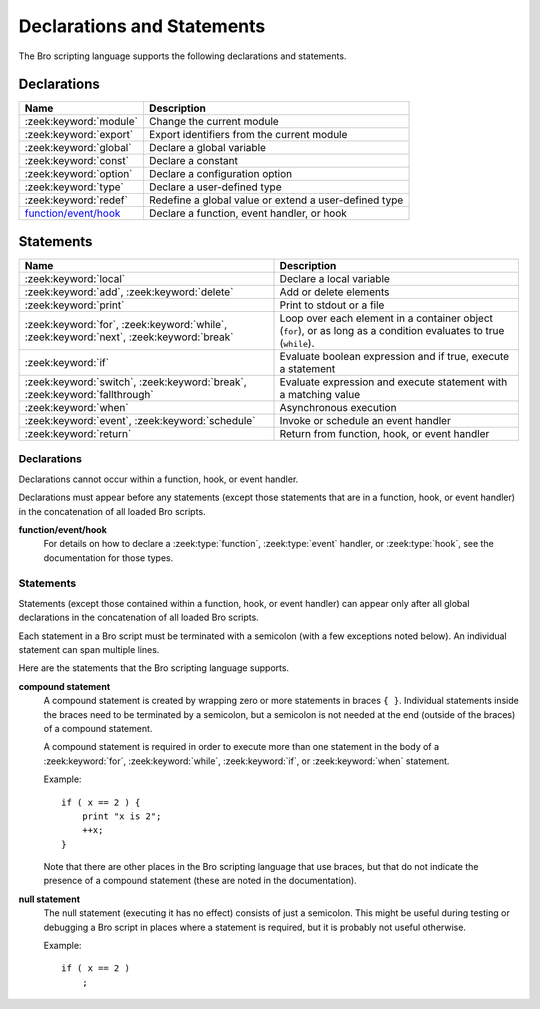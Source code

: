 Declarations and Statements
===========================

The Bro scripting language supports the following declarations and
statements.


Declarations
~~~~~~~~~~~~

+----------------------------+-----------------------------+
| Name                       | Description                 |
+============================+=============================+
| :zeek:keyword:`module`     | Change the current module   |
+----------------------------+-----------------------------+
| :zeek:keyword:`export`     | Export identifiers from the |
|                            | current module              |
+----------------------------+-----------------------------+
| :zeek:keyword:`global`     | Declare a global variable   |
+----------------------------+-----------------------------+
| :zeek:keyword:`const`      | Declare a constant          |
+----------------------------+-----------------------------+
| :zeek:keyword:`option`     | Declare a configuration     |
|                            | option                      |
+----------------------------+-----------------------------+
| :zeek:keyword:`type`       | Declare a user-defined type |
+----------------------------+-----------------------------+
| :zeek:keyword:`redef`      | Redefine a global value or  |
|                            | extend a user-defined type  |
+----------------------------+-----------------------------+
| `function/event/hook`_     | Declare a function, event   |
|                            | handler, or hook            |
+----------------------------+-----------------------------+

Statements
~~~~~~~~~~

+----------------------------+------------------------+
| Name                       | Description            |
+============================+========================+
| :zeek:keyword:`local`      | Declare a local        |
|                            | variable               |
+----------------------------+------------------------+
| :zeek:keyword:`add`,       | Add or delete          |
| :zeek:keyword:`delete`     | elements               |
+----------------------------+------------------------+
| :zeek:keyword:`print`      | Print to stdout or a   |
|                            | file                   |
+----------------------------+------------------------+
| :zeek:keyword:`for`,       | Loop over each         |
| :zeek:keyword:`while`,     | element in a container |
| :zeek:keyword:`next`,      | object (``for``), or   |
| :zeek:keyword:`break`      | as long as a condition |
|                            | evaluates to true      |
|                            | (``while``).           |
+----------------------------+------------------------+
| :zeek:keyword:`if`         | Evaluate boolean       |
|                            | expression and if true,|
|                            | execute a statement    |
+----------------------------+------------------------+
| :zeek:keyword:`switch`,    | Evaluate expression    |
| :zeek:keyword:`break`,     | and execute statement  |
| :zeek:keyword:`fallthrough`| with a matching value  |
+----------------------------+------------------------+
| :zeek:keyword:`when`       | Asynchronous execution |
+----------------------------+------------------------+
| :zeek:keyword:`event`,     | Invoke or schedule     |
| :zeek:keyword:`schedule`   | an event handler       |
+----------------------------+------------------------+
| :zeek:keyword:`return`     | Return from function,  |
|                            | hook, or event handler |
+----------------------------+------------------------+

Declarations
------------

Declarations cannot occur within a function, hook, or event handler.

Declarations must appear before any statements (except those statements
that are in a function, hook, or event handler) in the concatenation of
all loaded Bro scripts.

.. zeek:keyword:: module

    The "module" keyword is used to change the current module.  This
    affects the scope of any subsequently declared global identifiers.

    Example::

        module mymodule;

    If a global identifier is declared after a "module" declaration,
    then its scope ends at the end of the current Bro script or at the
    next "module" declaration, whichever comes first.  However, if a
    global identifier is declared after a "module" declaration, but inside
    an :zeek:keyword:`export` block, then its scope ends at the end of the
    last loaded Bro script, but it must be referenced using the namespace
    operator (``::``) in other modules.

    There can be any number of "module" declarations in a Bro script.
    The same "module" declaration can appear in any number of different
    Bro scripts.


.. zeek:keyword:: export

    An "export" block contains one or more declarations
    (no statements are allowed in an "export" block) that the current
    module is exporting.  This enables these global identifiers to be visible
    in other modules (but not prior to their declaration) via the namespace
    operator (``::``).  See the :zeek:keyword:`module` keyword for a more
    detailed explanation.

    Example::

        export {
            redef enum Log::ID += { LOG };

            type Info: record {
                ts: time &log;
                uid: string &log;
            };

            const conntime = 30sec &redef;
        }

    Note that the braces in an "export" block are always required
    (they do not indicate a compound statement).  Also, no semicolon is
    needed to terminate an "export" block.

.. zeek:keyword:: global

    Variables declared with the "global" keyword will be global.

    If a type is not specified, then an initializer is required so that
    the type can be inferred.  Likewise, if an initializer is not supplied,
    then the type must be specified.  In some cases, when the type cannot
    be correctly inferred, the type must be specified even when an
    initializer is present.  Example::

        global pi = 3.14;
        global hosts: set[addr];
        global ciphers: table[string] of string = table();

    Variable declarations outside of any function, hook, or event handler are
    required to use this keyword (unless they are declared with the
    :zeek:keyword:`const` keyword instead).

    Definitions of functions, hooks, and event handlers are not allowed
    to use the "global" keyword.  However, function declarations (i.e., no
    function body is provided) can use the "global" keyword.

    The scope of a global variable begins where the declaration is located,
    and extends through all remaining Bro scripts that are loaded (however,
    see the :zeek:keyword:`module` keyword for an explanation of how modules
    change the visibility of global identifiers).


.. zeek:keyword:: const

    A variable declared with the "const" keyword will be constant.

    Variables declared as constant are required to be initialized at the
    time of declaration.  Normally, the type is inferred from the initializer,
    but the type can be explicitly specified.  Example::

        const pi = 3.14;
        const ssh_port: port = 22/tcp;

    The value of a constant cannot be changed.  The only exception is if the
    variable is a global constant and has the :zeek:attr:`&redef`
    attribute, but even then its value can be changed only with a
    :zeek:keyword:`redef`.

    The scope of a constant is local if the declaration is in a
    function, hook, or event handler, and global otherwise.

    Note that the "const" keyword cannot be used with either the "local"
    or "global" keywords (i.e., "const" replaces "local" and "global").


.. zeek:keyword:: option

    A variable declared with the "option" keyword is a configuration option.

    Options are required to be initialized at the
    time of declaration.  Normally, the type is inferred from the initializer,
    but the type can be explicitly specified.  Example::

        option hostname = "host-1";
        option peers: set[addr] = {};

    The initial value can be redefined with a :zeek:keyword:`redef`.

    The value of an option cannot be changed by an assignment statement, but
    it can be changed by either the :zeek:id:`Config::set_value` function or
    by changing a config file specified in :zeek:id:`Config::config_files`.

    The scope of an option is global.

    Note that an "option" declaration cannot also use the "local", "global",
    or "const" keywords.


.. zeek:keyword:: type

   The "type" keyword is used to declare a user-defined type.  The name
   of this new type has global scope and can be used anywhere a built-in
   type name can occur.

   The "type" keyword is most commonly used when defining a
   :zeek:type:`record` or an :zeek:type:`enum`, but is also useful when
   dealing with more complex types.

   Example::

       type mytype: table[count] of table[addr, port] of string;
       global myvar: mytype;

.. zeek:keyword:: redef

    There are several ways that "redef" can be used:  to redefine the initial
    value of a global variable or runtime option, to extend a record type or
    enum type, or to specify a new event handler body that replaces all those
    that were previously defined.

    If you're using "redef" to redefine the initial value of a global variable
    (defined using either :zeek:keyword:`const` or :zeek:keyword:`global`), then
    the variable that you want to change must have the :zeek:attr:`&redef`
    attribute.  You can use "redef" to redefine the initial value of a
    runtime option (defined using :zeek:keyword:`option`) even if it doesn't
    have the :zeek:attr:`&redef` attribute.

    If the variable you're changing is a table, set, vector, or pattern, you can
    use ``+=`` to add new elements, or you can use ``=`` to specify a new value
    (all previous contents of the object are removed).  If the variable you're
    changing is a set or table, then you can use the ``-=`` operator to remove
    the specified elements (nothing happens for specified elements that don't
    exist).  If the variable you are changing is not a table, set, or pattern,
    then you must use the ``=`` operator.

    Examples::

        redef pi = 3.14;
        redef set_of_ports += { 22/tcp, 53/udp };

    If you're using "redef" to extend a record or enum, then you must
    use the ``+=`` assignment operator.
    For an enum, you can add more enumeration constants, and for a record
    you can add more record fields (however, each record field in the "redef"
    must have either the :zeek:attr:`&optional` or :zeek:attr:`&default`
    attribute).

    Examples::

        redef enum color += { Blue, Red };
        redef record MyRecord += { n2:int &optional; s2:string &optional; };

    If you're using "redef" to specify a new event handler body that
    replaces all those that were previously defined (i.e., any subsequently
    defined event handler body will not be affected by this "redef"), then
    the syntax is the same as a regular event handler definition except for
    the presence of the "redef" keyword.

    Example::

        redef event myevent(s:string) { print "Redefined", s; }


.. _function/event/hook:

**function/event/hook**
    For details on how to declare a :zeek:type:`function`,
    :zeek:type:`event` handler, or :zeek:type:`hook`,
    see the documentation for those types.


Statements
----------

Statements (except those contained within a function, hook, or event
handler) can appear only after all global declarations in the concatenation
of all loaded Bro scripts.

Each statement in a Bro script must be terminated with a semicolon (with a
few exceptions noted below).  An individual statement can span multiple
lines.

Here are the statements that the Bro scripting language supports.

.. zeek:keyword:: add

    The "add" statement is used to add an element to a :zeek:type:`set`.
    Nothing happens if the specified element already exists in the set.

    Example::

        local myset: set[string];
        add myset["test"];

.. zeek:keyword:: break

    The "break" statement is used to break out of a :zeek:keyword:`switch`,
    :zeek:keyword:`for`, or :zeek:keyword:`while` statement.


.. zeek:keyword:: delete

    The "delete" statement is used to remove an element from a
    :zeek:type:`set` or :zeek:type:`table`, or to remove a value from
    a :zeek:type:`record` field that has the :zeek:attr:`&optional` attribute.
    When attempting to remove an element from a set or table,
    nothing happens if the specified index does not exist.
    When attempting to remove a value from an "&optional" record field,
    nothing happens if that field doesn't have a value.

    Example::

        local myset = set("this", "test");
        local mytable = table(["key1"] = 80/tcp, ["key2"] = 53/udp);
        local myrec = MyRecordType($a = 1, $b = 2);

        delete myset["test"];
        delete mytable["key1"];

        # In this example, "b" must have the "&optional" attribute
        delete myrec$b;

.. zeek:keyword:: event

    The "event" statement immediately queues invocation of an event handler.

    Example::

        event myevent("test", 5);

.. zeek:keyword:: fallthrough

    The "fallthrough" statement can be used as the last statement in a
    "case" block to indicate that execution should continue into the
    next "case" or "default" label.

    For an example, see the :zeek:keyword:`switch` statement.

.. zeek:keyword:: for

    A "for" loop iterates over each element in a string, set, vector, or
    table and executes a statement for each iteration (note that the order
    in which the loop iterates over the elements in a set or a table is
    nondeterministic).  However, no loop iterations occur if the string,
    set, vector, or table is empty.

    For each iteration of the loop, a loop variable will be assigned to an
    element if the expression evaluates to a string or set, or an index if
    the expression evaluates to a vector or table.  Then the statement
    is executed.

    If the expression is a table or a set with more than one index, then the
    loop variable must be specified as a comma-separated list of different
    loop variables (one for each index), enclosed in brackets.

    If the expression is a table, keys and values can be iterated over at the
    same time by specifying a key and value variable. The core exposes value
    variables for free, so this should be preferred to accessing the values in
    a separate lookup inside the loop.

    Note that the loop variable in a "for" statement is not allowed to be
    a global variable, and it does not need to be declared prior to the "for"
    statement.  The type will be inferred from the elements of the
    expression.

    Currently, modifying a container's membership while iterating over it may
    result in undefined behavior, so do not add or remove elements
    inside the loop.

    A :zeek:keyword:`break` statement will immediately terminate the "for"
    loop, and a :zeek:keyword:`next` statement will skip to the next loop
    iteration.

    Example::

        local myset = set(80/tcp, 81/tcp);
        local mytable = table([10.0.0.1, 80/tcp]="s1", [10.0.0.2, 81/tcp]="s2");

        for (p in myset)
            print p;

        for ([i,j], val in mytable) {
            if (val == "done")
                break;
            if (val == "skip")
                next;
            print i,j;
        }


.. zeek:keyword:: if

    Evaluates a given expression, which must yield a :zeek:type:`bool` value.
    If true, then a specified statement is executed.  If false, then
    the statement is not executed.  Example::

        if ( x == 2 ) print "x is 2";


    However, if the expression evaluates to false and if an "else" is
    provided, then the statement following the "else" is executed.  Example::

        if ( x == 2 )
            print "x is 2";
        else
            print "x is not 2";

.. zeek:keyword:: local

    A variable declared with the "local" keyword will be local.  If a type
    is not specified, then an initializer is required so that the type can
    be inferred.  Likewise, if an initializer is not supplied, then the
    type must be specified.

    Examples::

        local x1 = 5.7;
        local x2: double;
        local x3: double = 5.7;

    Variable declarations inside a function, hook, or event handler are
    required to use this keyword (the only two exceptions are variables
    declared with :zeek:keyword:`const`, and variables implicitly declared in a
    :zeek:keyword:`for` statement).

    The scope of a local variable starts at the location where it is declared
    and persists to the end of the function, hook,
    or event handler in which it is declared (this is true even if the
    local variable was declared within a `compound statement`_ or is the loop
    variable in a "for" statement).


.. zeek:keyword:: next

    The "next" statement can only appear within a :zeek:keyword:`for` or
    :zeek:keyword:`while` loop.  It causes execution to skip to the next
    iteration.


.. zeek:keyword:: print

    The "print" statement takes a comma-separated list of one or more
    expressions.  Each expression in the list is evaluated and then converted
    to a string.  Then each string is printed, with each string separated by
    a comma in the output.

    Examples::

        print 3.14;
        print "Results", x, y;

    By default, the "print" statement writes to the standard
    output (stdout).  However, if the first expression is of type
    :zeek:type:`file`, then "print" writes to that file.

    If a string contains non-printable characters (i.e., byte values that are
    not in the range 32 - 126), then the "print" statement converts each
    non-printable character to an escape sequence before it is printed.

    For more control over how the strings are formatted, see the :zeek:id:`fmt`
    function.

.. zeek:keyword:: return

    The "return" statement immediately exits the current function, hook, or
    event handler.  For a function, the specified expression (if any) is
    evaluated and returned.  A "return" statement in a hook or event handler
    cannot return a value because event handlers and hooks do not have
    return types.

    Examples::

        function my_func(): string
        {
            return "done";
        }

        event my_event(n: count)
        {
            if ( n == 0 ) return;

            print n;
        }

    There is a special form of the "return" statement that is only allowed
    in functions.  Syntactically, it looks like a :zeek:keyword:`when` statement
    immediately preceded by the "return" keyword.  This form of the "return"
    statement is used to specify a function that delays its result (such a
    function can only be called in the expression of a :zeek:keyword:`when`
    statement).  The function returns at the time the "when"
    statement's condition becomes true, and the function returns the value
    that the "when" statement's body returns (or if the condition does
    not become true within the specified timeout interval, then the function
    returns the value that the "timeout" block returns).

    Example::

      global X: table[string] of count;

      function a() : count
            {
            # This delays until condition becomes true.
            return when ( "a" in X )
                  {
                  return X["a"];
                  }
            timeout 30 sec
                  {
                  return 0;
                  }
            }

      event zeek_init()
            {
            # Installs a trigger which fires if a() returns 42.
            when ( a() == 42 )
                print "expected result";

            print "Waiting for a() to return...";
            X["a"] = 42;
            }


.. zeek:keyword:: schedule

    The "schedule" statement is used to raise a specified event with
    specified parameters at a later time specified as an :zeek:type:`interval`.

    Example::

        schedule 30sec { myevent(x, y, z) };

    Note that the braces are always required (they do not indicate a
    `compound statement`_).

    Note that "schedule" is actually an expression that returns a value
    of type "timer", but in practice the return value is not used.

.. zeek:keyword:: switch

    A "switch" statement evaluates a given expression and jumps to
    the first "case" label which contains a matching value (the result of the
    expression must be type-compatible with all of the values in all of the
    "case" labels).  If there is no matching value, then execution jumps to
    the "default" label instead, and if there is no "default" label then
    execution jumps out of the "switch" block.

    Here is an example (assuming that "get_day_of_week" is a
    function that returns a string)::

        switch get_day_of_week()
            {
            case "Sa", "Su":
                print "weekend";
                fallthrough;
            case "Mo", "Tu", "We", "Th", "Fr":
                print "valid result";
                break;
            default:
                print "invalid result";
                break;
            }

    A "switch" block can have any number of "case" labels, and one
    optional "default" label.

    A "case" label can have a comma-separated list of
    more than one value.  A value in a "case" label can be an expression,
    but it must be a constant expression (i.e., the expression can consist
    only of constants).

    Each "case" and the "default" block must
    end with either a :zeek:keyword:`break`, :zeek:keyword:`fallthrough`, or
    :zeek:keyword:`return` statement (although "return" is allowed only
    if the "switch" statement is inside a function, hook, or event handler).

    Note that the braces in a "switch" statement are always required (these
    do not indicate the presence of a `compound statement`_), and that no
    semicolon is needed at the end of a "switch" statement.

    There is an alternative form of the switch statement that supports
    switching by type rather than value.  This form of the switch statement
    uses type-based versions of "case":

    - "case type t: ...": Take branch if the value of the switch expression
      could be casted to type t (where "t" is the name of a Bro script type,
      either built-in or user-defined).

    - "case type t as x: ...": Same as above, but the casted value is
      available through ID "x".

    Multiple types can be listed per branch, separated by commas (the "type"
    keyword must be repeated for each type in the list).

    Example::

        function example(v: any)
            {
            switch (v) {
            case type count as c:
                    print "It's a count", c;
                    break;

            case type bool, type addr:
                    print "It's a bool or address";
                    break;
            }
            }

    Note that a single switch statement switches either by type or by value,
    but not both.

    Also note that the type-based switch statement will trigger a runtime
    error if any cast in any "case" is an unsupported cast (see the
    documentation of the type casting operator "as").


.. zeek:keyword:: when

    Evaluates a given expression, which must result in a value of type
    :zeek:type:`bool`.  When the value of the expression becomes available
    and if the result is true, then a specified statement is executed.

    In the following example, if the expression evaluates to true, then
    the "print" statement is executed::

        when ( (local x = foo()) && x == 42 )
            print x;

    However, if a timeout is specified, and if the expression does not
    evaluate to true within the specified timeout interval, then the
    statement following the "timeout" keyword is executed::

        when ( (local x = foo()) && x == 42 )
            print x;
        timeout 5sec {
            print "timeout";
        }

    Note that when a timeout is specified the braces are
    always required (these do not indicate a `compound statement`_).

    The expression in a "when" statement can contain a declaration of a local
    variable but only if the declaration is written in the form
    "local *var* = *init*" (example: "local x = myfunction()").  This form
    of a local declaration is actually an expression, the result of which
    is always a boolean true value.

    The expression in a "when" statement can contain an asynchronous function
    call such as :zeek:id:`lookup_hostname` (in fact, this is the only place
    such a function can be called), but it can also contain an ordinary
    function call.  When an asynchronous function call is in the expression,
    then Bro will continue processing statements in the script following
    the "when" statement, and when the result of the function call is available
    Bro will finish evaluating the expression in the "when" statement.
    See the :zeek:keyword:`return` statement for an explanation of how to
    create an asynchronous function in a Bro script.

.. zeek:keyword:: while

    A "while" loop iterates over a body statement as long as a given
    condition remains true.

    A :zeek:keyword:`break` statement can be used at any time to immediately
    terminate the "while" loop, and a :zeek:keyword:`next` statement can be
    used to skip to the next loop iteration.

    Example::

        local i = 0;

        while ( i < 5 )
            print ++i;

        while ( some_cond() )
            {
            local finish_up = F;

            if ( skip_ahead() )
                next;

            if ( finish_up )
                break;

            }

.. _compound statement:

**compound statement**
    A compound statement is created by wrapping zero or more statements in
    braces ``{ }``.  Individual statements inside the braces need to be
    terminated by a semicolon, but a semicolon is not needed at the end
    (outside of the braces) of a compound statement.

    A compound statement is required in order to execute more than one
    statement in the body of a :zeek:keyword:`for`, :zeek:keyword:`while`,
    :zeek:keyword:`if`, or :zeek:keyword:`when` statement.

    Example::

        if ( x == 2 ) {
            print "x is 2";
            ++x;
        }

    Note that there are other places in the Bro scripting language that use
    braces, but that do not indicate the presence of a compound
    statement (these are noted in the documentation).

.. _null:

**null statement**
    The null statement (executing it has no effect) consists of just a
    semicolon.  This might be useful during testing or debugging a Bro script
    in places where a statement is required, but it is probably not useful
    otherwise.

    Example::

        if ( x == 2 )
            ;
